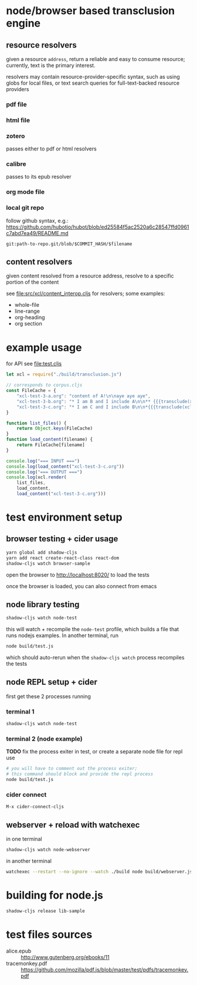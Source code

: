 * node/browser based transclusion engine

** resource resolvers

   given a resource =address=, return a reliable and easy to consume
   resource; currently, text is the primary interest.

   resolvers may contain resource-provider-specific syntax, such as
   using globs for local files, or text search queries for
   full-text-backed resource providers

*** pdf file

*** html file

*** zotero

    passes either to pdf or html resolvers
    
*** calibre

    passes to its epub resolver
    
*** org mode file

*** local git repo

    follow github syntax, e.g.:
    https://github.com/hubotio/hubot/blob/ed25584f5ac2520a6c28547ffd0961c7abd7ea49/README.md

    =git:path-to-repo.git/blob/$COMMIT_HASH/$filename=
    
** content resolvers

   given content resolved from a resource address, resolve to a
   specific portion of the content

   see [[file:src/xcl/content_interop.cljs]] for resolvers; some examples:

   - whole-file
   - line-range
   - org-heading
   - org section

* example usage

  for API see [[file:test.cljs]]

  #+BEGIN_SRC javascript :eval never :tangle test.js :padline no
    let xcl = require("./build/transclusion.js")

    // corresponds to corpus.cljs
    const FileCache = {
        "xcl-test-3-a.org": "content of A!\n\naye aye aye",
        "xcl-test-3-b.org": "* I am B and I include A\n\n** {{{transclude(xcl:xcl-test-3-a.org)}}}",
        "xcl-test-3-c.org": "* I am C and I include B\n\n*{{{transclude(xcl:xcl-test-3-b.org)}}}",
    }

    function list_files() {
        return Object.keys(FileCache)
    }
    function load_content(filename) {
        return FileCache[filename]
    }

    console.log("=== INPUT ===")
    console.log(load_content("xcl-test-3-c.org"))
    console.log("=== OUTPUT ===")
    console.log(xcl.render(
        list_files,
        load_content,
        load_content("xcl-test-3-c.org")))
  #+END_SRC

* test environment setup
  
** browser testing + cider usage

   #+BEGIN_SRC sh :eval never
   yarn global add shadow-cljs
   yarn add react create-react-class react-dom
   shadow-cljs watch browser-sample
   #+END_SRC

   open the browser to http://localhost:8020/ to load the tests

   once the browser is loaded, you can also connect from emacs

** node library testing

   #+BEGIN_SRC sh :eval never
   shadow-cljs watch node-test
   #+END_SRC

   this will watch + recompile the =node-test= profile, which builds a
   file that runs nodejs examples. In another terminal, run

   #+BEGIN_SRC sh :eval never
   node build/test.js
   #+END_SRC

   which should auto-rerun when the =shadow-cljs watch= process
   recompiles the tests
   
** node REPL setup + cider

   first get these 2 processes running

*** terminal 1

   #+BEGIN_SRC sh :eval never
   shadow-cljs watch node-test
   #+END_SRC

*** terminal 2 (node example)

    *TODO* fix the process exiter in test, or create a separate node
    file for repl use
    
    #+BEGIN_SRC sh :eval never
    # you will have to comment out the process exiter;
    # this command should block and provide the repl process
    node build/test.js
    #+END_SRC

*** cider connect

    =M-x cider-connect-cljs=

** webserver + reload with watchexec

   in one terminal

   #+BEGIN_SRC sh
   shadow-cljs watch node-webserver
   #+END_SRC

   in another terminal

   #+BEGIN_SRC sh
   watchexec --restart --no-ignore --watch ./build node build/webserver.js
   #+END_SRC
   
* building for node.js

  #+BEGIN_SRC sh :eval never
  shadow-cljs release lib-sample
  #+END_SRC

* test files sources

  - alice.epub :: http://www.gutenberg.org/ebooks/11
  - tracemonkey.pdf :: https://github.com/mozilla/pdf.js/blob/master/test/pdfs/tracemonkey.pdf
